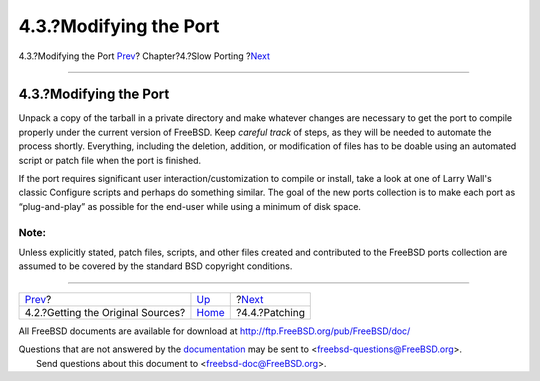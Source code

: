 =======================
4.3.?Modifying the Port
=======================

.. raw:: html

   <div class="navheader">

4.3.?Modifying the Port
`Prev <slow-sources.html>`__?
Chapter?4.?Slow Porting
?\ `Next <slow-patch.html>`__

--------------

.. raw:: html

   </div>

.. raw:: html

   <div class="sect1">

.. raw:: html

   <div class="titlepage" xmlns="">

.. raw:: html

   <div>

.. raw:: html

   <div>

4.3.?Modifying the Port
-----------------------

.. raw:: html

   </div>

.. raw:: html

   </div>

.. raw:: html

   </div>

Unpack a copy of the tarball in a private directory and make whatever
changes are necessary to get the port to compile properly under the
current version of FreeBSD. Keep *careful track* of steps, as they will
be needed to automate the process shortly. Everything, including the
deletion, addition, or modification of files has to be doable using an
automated script or patch file when the port is finished.

If the port requires significant user interaction/customization to
compile or install, take a look at one of Larry Wall's classic Configure
scripts and perhaps do something similar. The goal of the new ports
collection is to make each port as “plug-and-play” as possible for the
end-user while using a minimum of disk space.

.. raw:: html

   <div class="note" xmlns="">

Note:
~~~~~

Unless explicitly stated, patch files, scripts, and other files created
and contributed to the FreeBSD ports collection are assumed to be
covered by the standard BSD copyright conditions.

.. raw:: html

   </div>

.. raw:: html

   </div>

.. raw:: html

   <div class="navfooter">

--------------

+--------------------------------------+------------------------------+---------------------------------+
| `Prev <slow-sources.html>`__?        | `Up <slow-porting.html>`__   | ?\ `Next <slow-patch.html>`__   |
+--------------------------------------+------------------------------+---------------------------------+
| 4.2.?Getting the Original Sources?   | `Home <index.html>`__        | ?4.4.?Patching                  |
+--------------------------------------+------------------------------+---------------------------------+

.. raw:: html

   </div>

All FreeBSD documents are available for download at
http://ftp.FreeBSD.org/pub/FreeBSD/doc/

| Questions that are not answered by the
  `documentation <http://www.FreeBSD.org/docs.html>`__ may be sent to
  <freebsd-questions@FreeBSD.org\ >.
|  Send questions about this document to <freebsd-doc@FreeBSD.org\ >.
